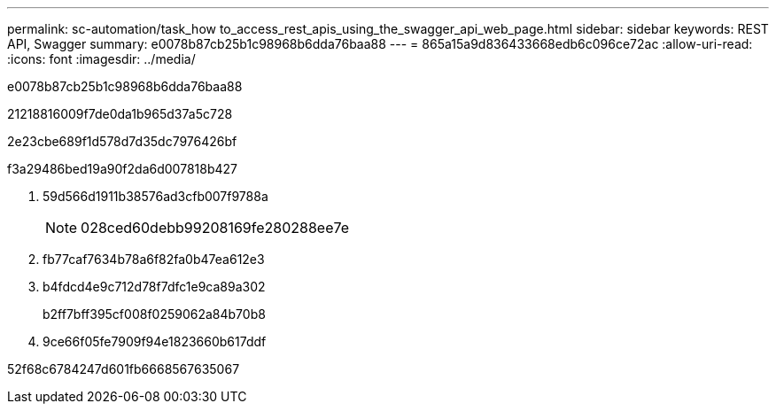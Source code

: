 ---
permalink: sc-automation/task_how to_access_rest_apis_using_the_swagger_api_web_page.html 
sidebar: sidebar 
keywords: REST API, Swagger 
summary: e0078b87cb25b1c98968b6dda76baa88 
---
= 865a15a9d836433668edb6c096ce72ac
:allow-uri-read: 
:icons: font
:imagesdir: ../media/


[role="lead"]
e0078b87cb25b1c98968b6dda76baa88

21218816009f7de0da1b965d37a5c728

2e23cbe689f1d578d7d35dc7976426bf

.f3a29486bed19a90f2da6d007818b427
. 59d566d1911b38576ad3cfb007f9788a
+

NOTE: 028ced60debb99208169fe280288ee7e

. fb77caf7634b78a6f82fa0b47ea612e3
. b4fdcd4e9c712d78f7dfc1e9ca89a302
+
b2ff7bff395cf008f0259062a84b70b8

. 9ce66f05fe7909f94e1823660b617ddf


52f68c6784247d601fb6668567635067
